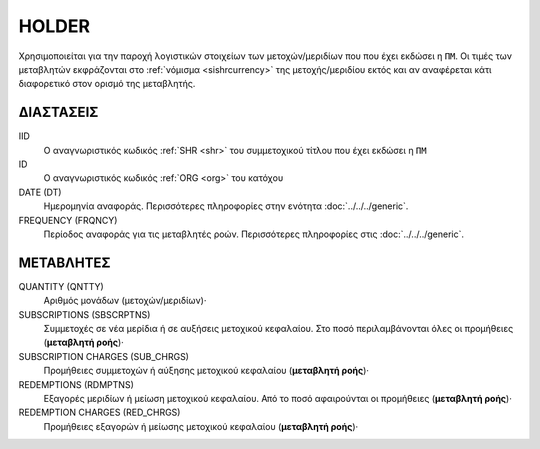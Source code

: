 HOLDER
------
Χρησιμοποιείται για την παροχή λογιστικών στοιχείων των μετοχών/μεριδίων που που έχει εκδώσει η ``ΠΜ``.  Οι τιμές των μεταβλητών εκφράζονται στο :ref:`νόμισμα <sishrcurrency>` της μετοχής/μεριδίου εκτός και αν αναφέρεται κάτι διαφορετικό στον ορισμό της μεταβλητής.

ΔΙΑΣΤΑΣΕΙΣ
~~~~~~~~~~

IID
    Ο αναγνωριστικός κωδικός :ref:`SHR <shr>` του συμμετοχικού τίτλου που έχει εκδώσει η ``ΠΜ``

ID
    Ο αναγνωριστικός κωδικός :ref:`ORG <org>` του κατόχου

DATE (DT)
    Ημερομηνία αναφοράς.  Περισσότερες πληροφορίες στην ενότητα :doc:`../../../generic`.

FREQUENCY (FRQNCY)
    Περίοδος αναφοράς για τις μεταβλητές ροών.  Περισσότερες πληροφορίες στις :doc:`../../../generic`.


ΜΕΤΑΒΛΗΤΕΣ
~~~~~~~~~~

QUANTITY (QNTTY)
    Αριθμός μονάδων (μετοχών/μεριδίων)·

SUBSCRIPTIONS (SBSCRPTNS)
    Συμμετοχές σε νέα μερίδια ή σε αυξήσεις μετοχικού κεφαλαίου.  Στο ποσό περιλαμβάνονται όλες οι προμήθειες (**μεταβλητή ροής**)·

SUBSCRIPTION CHARGES (SUB_CHRGS)
    Προμήθειες συμμετοχών ή αύξησης μετοχικού κεφαλαίου (**μεταβλητή ροής**)·

REDEMPTIONS (RDMPTNS)
    Εξαγορές μεριδίων ή μείωση μετοχικού κεφαλαίου.  Από το ποσό αφαιρούνται οι προμήθειες (**μεταβλητή ροής**)·

REDEMPTION CHARGES (RED_CHRGS)
    Προμήθειες εξαγορών ή μείωσης μετοχικού κεφαλαίου (**μεταβλητή ροής**)·
